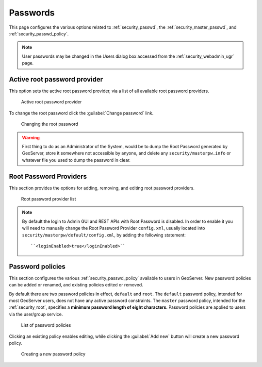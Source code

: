 .. _security_webadmin_passwd:

Passwords
=========

This page configures the various options related to :ref:`security_passwd`, the :ref:`security_master_passwd`, and :ref:`security_passwd_policy`.

.. note:: User passwords may be changed in the Users dialog box accessed from the :ref:`security_webadmin_ugr` page.

.. _security_webadmin_masterpasswordprovider:

Active root password provider
-------------------------------

This option sets the active root password provider, via a list of all available root password providers.

.. figure:: images/passwd_activemaster.png

   Active root password provider

To change the root password click the :guilabel:`Change password` link.

.. figure:: images/passwd_changemaster.png

   Changing the root password

.. warning:: First thing to do as an Administrator of the System, would be to dump the Root Password generated by GeoServer, store it somewhere not accessible by anyone, and delete any ``security/masterpw.info`` or whatever file you used to dump the password in clear.

Root Password Providers
-------------------------

This section provides the options for adding, removing, and editing root password providers.

.. figure:: images/passwd_masterprovider.png

   Root password provider list

.. note:: By default the login to Admin GUI and REST APIs with Root Password is disabled. In order to enable it you will need to manually change the Root Password Provider ``config.xml``, usually located into ``security/masterpw/default/config.xml``, by adding the following statement::

    ``<loginEnabled>true</loginEnabled>``

Password policies
-----------------

This section configures the various :ref:`security_passwd_policy` available to users in GeoServer.  New password policies can be added or renamed, and existing policies edited or removed.

By default there are two password policies in effect, ``default`` and ``root``.  The ``default`` password policy, intended for most GeoServer users, does not have any active password constraints.  The ``master`` password policy, intended for the :ref:`security_root`, specifies a **minimum password length of eight characters**.  Password policies are applied to users via the user/group service.

.. figure:: images/passwd_policies.png

   List of password policies

Clicking an existing policy enables editing, while clicking the :guilabel:`Add new` button will create a new password policy.

.. figure:: images/passwd_newpolicy.png

   Creating a new password policy
